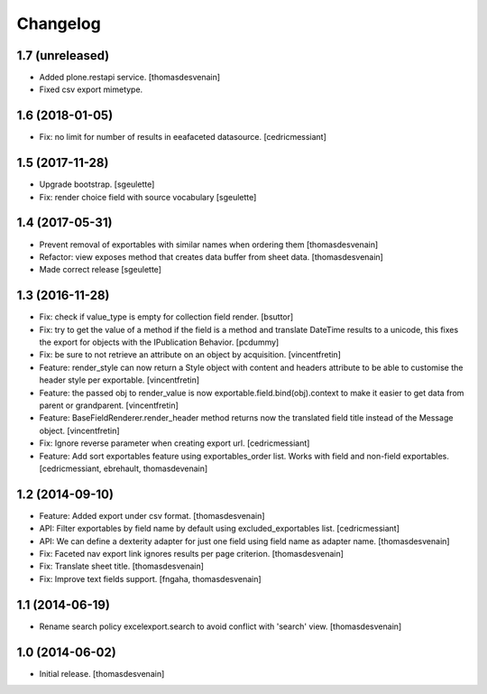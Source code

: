 Changelog
=========


1.7 (unreleased)
----------------

- Added plone.restapi service.
  [thomasdesvenain]

- Fixed csv export mimetype.


1.6 (2018-01-05)
----------------

- Fix: no limit for number of results in eeafaceted datasource.
  [cedricmessiant]

1.5 (2017-11-28)
----------------

- Upgrade bootstrap.
  [sgeulette]
- Fix: render choice field with source vocabulary
  [sgeulette]

1.4 (2017-05-31)
----------------

- Prevent removal of exportables with similar names when ordering them
  [thomasdesvenain]
- Refactor: view exposes method that creates data buffer from sheet data.
  [thomasdesvenain]
- Made correct release
  [sgeulette]

1.3 (2016-11-28)
----------------

- Fix: check if value_type is empty for collection field render.
  [bsuttor]

- Fix: try to get the value of a method if the field is a method and translate
  DateTime results to a unicode, this fixes the export for objects with the IPublication
  Behavior.
  [pcdummy]

- Fix: be sure to not retrieve an attribute on an object by acquisition.
  [vincentfretin]

- Feature: render_style can now return a Style object with content and headers
  attribute to be able to customise the header style per exportable.
  [vincentfretin]

- Feature: the passed obj to render_value is now
  exportable.field.bind(obj).context to make it easier to get data from
  parent or grandparent.
  [vincentfretin]

- Feature: BaseFieldRenderer.render_header method returns now the translated field
  title instead of the Message object.
  [vincentfretin]

- Fix: Ignore reverse parameter when creating export url.
  [cedricmessiant]

- Feature: Add sort exportables feature using exportables_order list.
  Works with field and non-field exportables.
  [cedricmessiant, ebrehault, thomasdevenain]

1.2 (2014-09-10)
----------------

- Feature: Added export under csv format.
  [thomasdesvenain]

- API: Filter exportables by field name by default using excluded_exportables list.
  [cedricmessiant]

- API: We can define a dexterity adapter for just one field using field name as
  adapter name.
  [thomasdesvenain]

- Fix: Faceted nav export link ignores results per page criterion.
  [thomasdesvenain]

- Fix: Translate sheet title.
  [thomasdesvenain]

- Fix: Improve text fields support.
  [fngaha, thomasdesvenain]

1.1 (2014-06-19)
----------------

- Rename search policy excelexport.search to avoid conflict with 'search' view.
  [thomasdesvenain]


1.0 (2014-06-02)
----------------

- Initial release.
  [thomasdesvenain]

